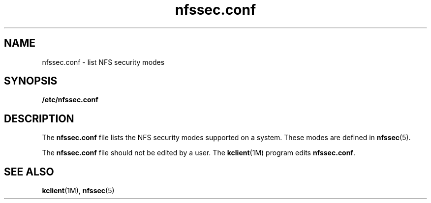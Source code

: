 '\" te
.\"  Copyright (c) 2001, 2010, Oracle and/or its affiliates. All rights reserved.
.TH nfssec.conf 4 "21 Jul 2010" "SunOS 5.11" "File Formats"
.SH NAME
nfssec.conf \- list NFS security modes
.SH SYNOPSIS
.LP
.nf
\fB/etc/nfssec.conf\fR
.fi

.SH DESCRIPTION
.sp
.LP
The \fBnfssec.conf\fR file lists the NFS security modes supported on a system. These modes are defined in \fBnfssec\fR(5).
.sp
.LP
The \fBnfssec.conf\fR file should not be edited by a user. The \fBkclient\fR(1M) program edits \fBnfssec.conf\fR.
.SH SEE ALSO
.sp
.LP
\fBkclient\fR(1M), \fBnfssec\fR(5)
